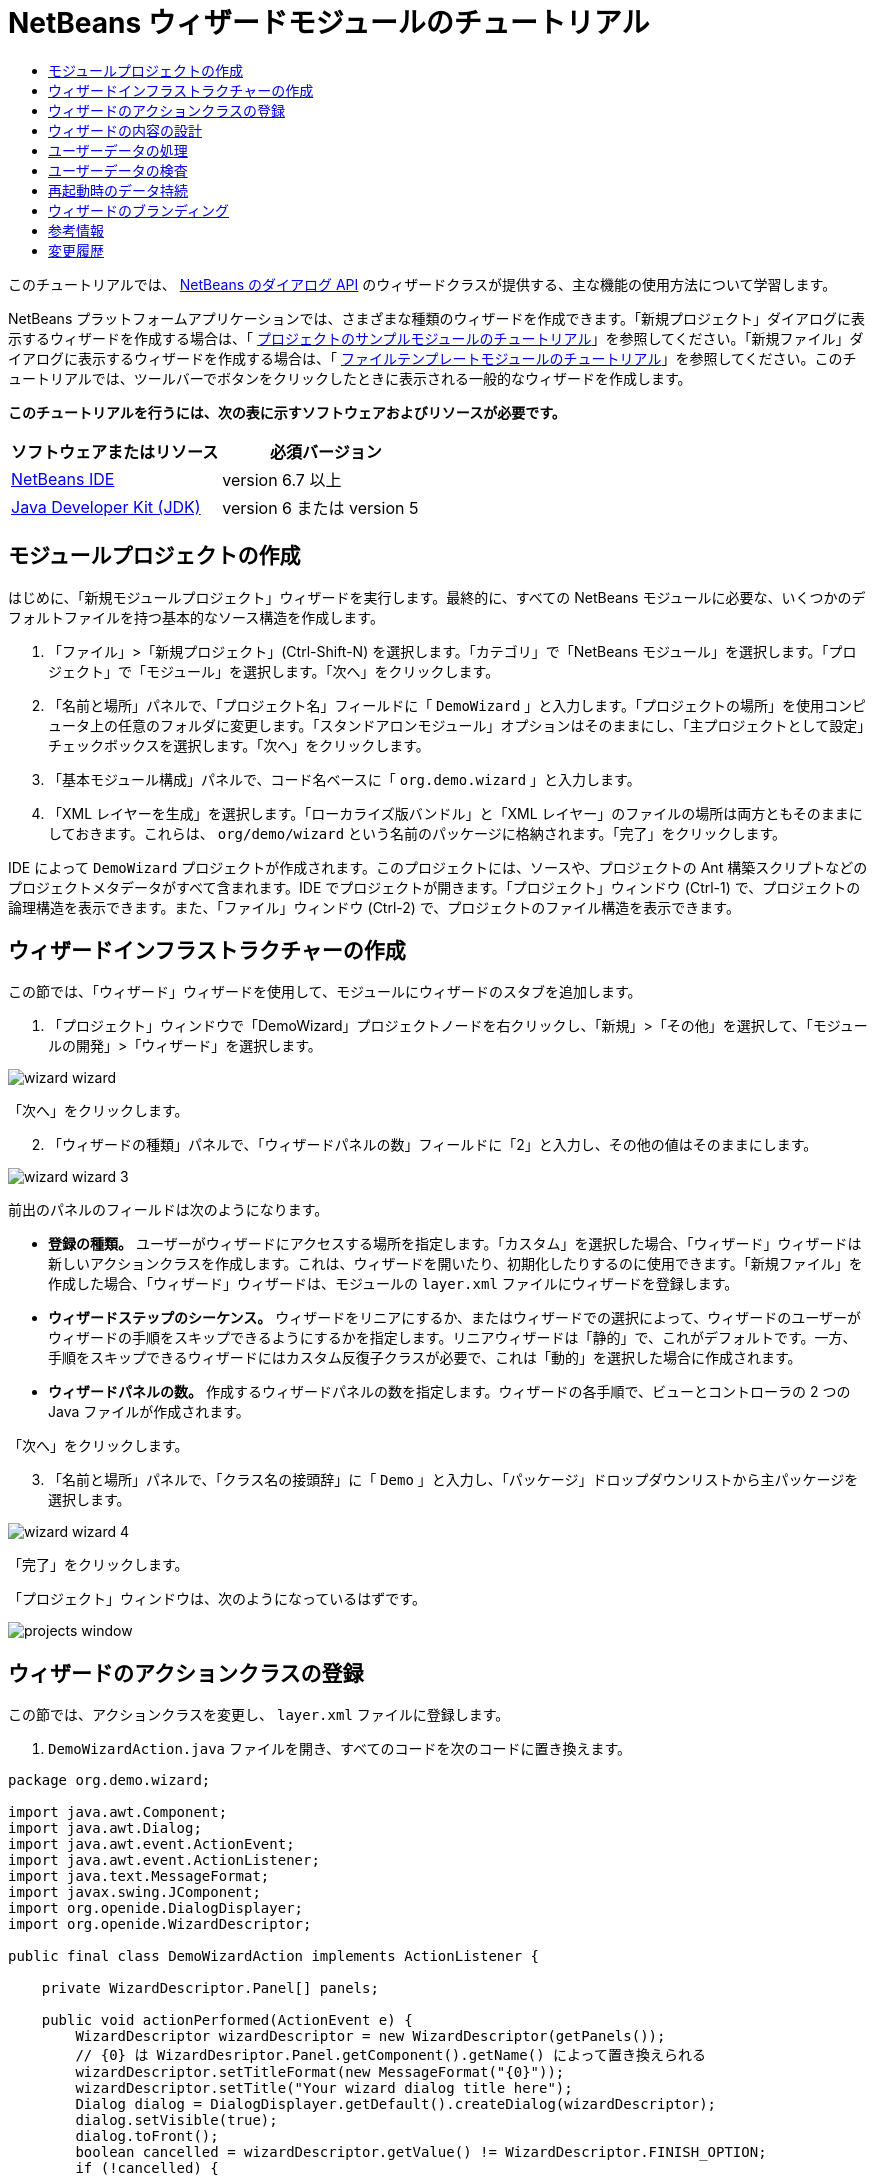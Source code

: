 // 
//     Licensed to the Apache Software Foundation (ASF) under one
//     or more contributor license agreements.  See the NOTICE file
//     distributed with this work for additional information
//     regarding copyright ownership.  The ASF licenses this file
//     to you under the Apache License, Version 2.0 (the
//     "License"); you may not use this file except in compliance
//     with the License.  You may obtain a copy of the License at
// 
//       http://www.apache.org/licenses/LICENSE-2.0
// 
//     Unless required by applicable law or agreed to in writing,
//     software distributed under the License is distributed on an
//     "AS IS" BASIS, WITHOUT WARRANTIES OR CONDITIONS OF ANY
//     KIND, either express or implied.  See the License for the
//     specific language governing permissions and limitations
//     under the License.
//

= NetBeans ウィザードモジュールのチュートリアル
:jbake-type: platform-tutorial
:jbake-tags: tutorials 
:jbake-status: published
:syntax: true
:source-highlighter: pygments
:toc: left
:toc-title:
:icons: font
:experimental:
:description: NetBeans ウィザードモジュールのチュートリアル - Apache NetBeans
:keywords: Apache NetBeans Platform, Platform Tutorials, NetBeans ウィザードモジュールのチュートリアル

このチュートリアルでは、 link:http://bits.netbeans.org/dev/javadoc/org-openide-dialogs/org/openide/package-summary.html[NetBeans のダイアログ API] のウィザードクラスが提供する、主な機能の使用方法について学習します。





NetBeans プラットフォームアプリケーションでは、さまざまな種類のウィザードを作成できます。「新規プロジェクト」ダイアログに表示するウィザードを作成する場合は、「 link:https://netbeans.apache.org/tutorials/nbm-projectsamples.html[プロジェクトのサンプルモジュールのチュートリアル]」を参照してください。「新規ファイル」ダイアログに表示するウィザードを作成する場合は、「 link:https://netbeans.apache.org/tutorials/nbm-filetemplates.html[ファイルテンプレートモジュールのチュートリアル]」を参照してください。このチュートリアルでは、ツールバーでボタンをクリックしたときに表示される一般的なウィザードを作成します。

*このチュートリアルを行うには、次の表に示すソフトウェアおよびリソースが必要です。*

|===
|ソフトウェアまたはリソース |必須バージョン 

| link:https://netbeans.apache.org/download/index.html[NetBeans IDE] |version 6.7 以上 

| link:https://www.oracle.com/technetwork/java/javase/downloads/index.html[Java Developer Kit (JDK)] |version 6 または
version 5 
|===


==  モジュールプロジェクトの作成

はじめに、「新規モジュールプロジェクト」ウィザードを実行します。最終的に、すべての NetBeans モジュールに必要な、いくつかのデフォルトファイルを持つ基本的なソース構造を作成します。


[start=1]
1. 「ファイル」>「新規プロジェクト」(Ctrl-Shift-N) を選択します。「カテゴリ」で「NetBeans モジュール」を選択します。「プロジェクト」で「モジュール」を選択します。「次へ」をクリックします。

[start=2]
1. 「名前と場所」パネルで、「プロジェクト名」フィールドに「 ``DemoWizard`` 」と入力します。「プロジェクトの場所」を使用コンピュータ上の任意のフォルダに変更します。「スタンドアロンモジュール」オプションはそのままにし、「主プロジェクトとして設定」チェックボックスを選択します。「次へ」をクリックします。

[start=3]
1. 「基本モジュール構成」パネルで、コード名ベースに「 ``org.demo.wizard`` 」と入力します。

[start=4]
1. 「XML レイヤーを生成」を選択します。「ローカライズ版バンドル」と「XML レイヤー」のファイルの場所は両方ともそのままにしておきます。これらは、 ``org/demo/wizard``  という名前のパッケージに格納されます。「完了」をクリックします。

IDE によって  ``DemoWizard``  プロジェクトが作成されます。このプロジェクトには、ソースや、プロジェクトの Ant 構築スクリプトなどのプロジェクトメタデータがすべて含まれます。IDE でプロジェクトが開きます。「プロジェクト」ウィンドウ (Ctrl-1) で、プロジェクトの論理構造を表示できます。また、「ファイル」ウィンドウ (Ctrl-2) で、プロジェクトのファイル構造を表示できます。



== ウィザードインフラストラクチャーの作成

この節では、「ウィザード」ウィザードを使用して、モジュールにウィザードのスタブを追加します。


[start=1]
1. 「プロジェクト」ウィンドウで「DemoWizard」プロジェクトノードを右クリックし、「新規」>「その他」を選択して、「モジュールの開発」>「ウィザード」を選択します。


image::images/wizard-wizard.png[]

「次へ」をクリックします。


[start=2]
1. 「ウィザードの種類」パネルで、「ウィザードパネルの数」フィールドに「2」と入力し、その他の値はそのままにします。


image::images/wizard-wizard-3.png[]

前出のパネルのフィールドは次のようになります。

* *登録の種類。* ユーザーがウィザードにアクセスする場所を指定します。「カスタム」を選択した場合、「ウィザード」ウィザードは新しいアクションクラスを作成します。これは、ウィザードを開いたり、初期化したりするのに使用できます。「新規ファイル」を作成した場合、「ウィザード」ウィザードは、モジュールの  ``layer.xml``  ファイルにウィザードを登録します。
* *ウィザードステップのシーケンス。* ウィザードをリニアにするか、またはウィザードでの選択によって、ウィザードのユーザーがウィザードの手順をスキップできるようにするかを指定します。リニアウィザードは「静的」で、これがデフォルトです。一方、手順をスキップできるウィザードにはカスタム反復子クラスが必要で、これは「動的」を選択した場合に作成されます。
* *ウィザードパネルの数。* 作成するウィザードパネルの数を指定します。ウィザードの各手順で、ビューとコントローラの 2 つの Java ファイルが作成されます。

「次へ」をクリックします。


[start=3]
1. 「名前と場所」パネルで、「クラス名の接頭辞」に「 ``Demo`` 」と入力し、「パッケージ」ドロップダウンリストから主パッケージを選択します。


image::images/wizard-wizard-4.png[]

「完了」をクリックします。

「プロジェクト」ウィンドウは、次のようになっているはずです。


image::images/projects-window.png[]


== ウィザードのアクションクラスの登録

この節では、アクションクラスを変更し、 ``layer.xml``  ファイルに登録します。


[start=1]
1.  ``DemoWizardAction.java``  ファイルを開き、すべてのコードを次のコードに置き換えます。

[source,java]
----

package org.demo.wizard;

import java.awt.Component;
import java.awt.Dialog;
import java.awt.event.ActionEvent;
import java.awt.event.ActionListener;
import java.text.MessageFormat;
import javax.swing.JComponent;
import org.openide.DialogDisplayer;
import org.openide.WizardDescriptor;

public final class DemoWizardAction implements ActionListener {

    private WizardDescriptor.Panel[] panels;

    public void actionPerformed(ActionEvent e) {
        WizardDescriptor wizardDescriptor = new WizardDescriptor(getPanels());
        // {0} は WizardDesriptor.Panel.getComponent().getName() によって置き換えられる
        wizardDescriptor.setTitleFormat(new MessageFormat("{0}"));
        wizardDescriptor.setTitle("Your wizard dialog title here");
        Dialog dialog = DialogDisplayer.getDefault().createDialog(wizardDescriptor);
        dialog.setVisible(true);
        dialog.toFront();
        boolean cancelled = wizardDescriptor.getValue() != WizardDescriptor.FINISH_OPTION;
        if (!cancelled) {
            // 何らかの処理
        }
    }

    /**
     * 個々のウィザードの手順を表すパネルを初期化し、
      * ウィザードの見た目に影響を与えるプロパティーを設定。
     */
    private WizardDescriptor.Panel[] getPanels() {
        if (panels == null) {
            panels = new WizardDescriptor.Panel[]{
                        new DemoWizardPanel1(),
                        new DemoWizardPanel2()
                    };
            String[] steps = new String[panels.length];
            for (int i = 0; i < panels.length; i++) {
                Component c = panels[i].getComponent();
                // パネルのコンポーネント名に対するデフォルト手順名。
                // 主に、手順のリストに表示するターゲット選択用ダイアログの名前を取得するのに役立つ。
                steps[i] = c.getName();
                if (c instanceof JComponent) { // assume Swing components
                    JComponent jc = (JComponent) c;
                    // コンポーネントの手順の数を設定
                    // TODO org.openide.dialogs >= 7.8 を使用する場合、WizardDescriptor.PROP_*: を使用できる
                    jc.putClientProperty("WizardPanel_contentSelectedIndex", new Integer(i));
                    // パネルの手順の名前を設定
                    jc.putClientProperty("WizardPanel_contentData", steps);
                    // 各手順のサブタイトルの作成をオン
                    jc.putClientProperty("WizardPanel_autoWizardStyle", Boolean.TRUE);
                    // 背景の画像とともに左側に手順を表示
                    jc.putClientProperty("WizardPanel_contentDisplayed", Boolean.TRUE);
                    // すべての手順の番号付けをオン
                    jc.putClientProperty("WizardPanel_contentNumbered", Boolean.TRUE);
                }
            }
        }
        return panels;
    }

    public String getName() {
        return "Start Sample Wizard";
    }

}

----

 ``CallableSystemAction``  の代わりに  ``ActionListener``  を実装している以外は、生成されたのと同じコードを使用します。 ``ActionListener``  は標準の JDK クラスですが、 ``CallableSystemAction``  はそうではないため、このようにしています。NetBeans プラットフォーム 6.5 以降では、より便利でコードが少なくて済む、標準の JDK クラスを代わりに使用できます。


[start=2]
1. 次のように、アクションクラスを  ``layer.xml``  ファイルに登録します。

[source,xml]
----

<filesystem>
    <folder name="Actions">
        <folder name="File">
            <file name="org-demo-wizard-DemoWizardAction.instance">
                <attr name="delegate" newvalue="org.demo.wizard.DemoWizardAction"/>
                <attr name="iconBase" stringvalue="org/demo/wizard/icon.png"/>
                <attr name="instanceCreate" methodvalue="org.openide.awt.Actions.alwaysEnabled"/>
                <attr name="noIconInMenu" stringvalue="false"/>
            </file>
        </folder>
    </folder>
    <folder name="Toolbars">
        <folder name="File">
            <file name="org-demo-wizard-DemoWizardAction.shadow">
                <attr name="originalFile" stringvalue="Actions/File/org-demo-wizard-DemoWizardAction.instance"/>
                <attr name="position" intvalue="0"/>
            </file>
        </folder>
    </folder>
</filesystem>

----

「iconBase」要素は、主パッケージの「icon.png」という画像を指しています。その名前を付けた独自の画像を使用する場合、サイズが 16x16 ピクセルであることを確認してください。または、次の画像を使用してください。
image::images/icon.png[]


[start=3]
1. モジュールを実行します。アプリケーションが起動し、 ``layer.xml``  ファイルで指定した場所に、ツールバーのボタンが表示されるはずです。


image::images/result-1.png[]

ボタンをクリックするとウィザードが表示されます。


image::images/result-2.png[]

「次へ」をクリックすると、最後のパネルで「完了」ボタンが有効になっています。


image::images/result-3.png[]

これで、ウィザードのインフラストラクチャーが機能するようになりました。次に、内容をいくつか追加してみましょう。


== ウィザードの内容の設計

この節では、ウィザードに内容を追加し、基本的な機能をカスタマイズします。


[start=1]
1.  ``DemoWizardAction.java``  ファイルを開き、さまざまなカスタマイズプロパティーをウィザードに設定できることを確認してください。


image::images/wizard-tweaking.png[]

これらのプロパティーについては、 link:http://ui.netbeans.org/docs/ui_apis/wide/index.html[ここ]を参照してください。


[start=2]
1.  ``DemoWizardAction.java``  で、 ``wizardDescriptor.setTitle``  を次のように変更します。


[source,java]
----

wizardDescriptor.setTitle("Music Selection");

----


[start=3]
1.  ``DemoVisualPanel1.java``  ファイルと  ``DemoVisualPanel2.java``  ファイルを開き、「Matisse」GUI ビルダーを使用して、次のような Swing コンポーネントをいくつか追加します。


image::images/panel-1-design.png[]


image::images/panel-2-design.png[]

ここでは、いくつかの Swing コンポーネントを持つ、 ``DemoVisualPanel1.java``  ファイルと  ``DemoVisualPanel2.java``  ファイルを確認できます。


[start=4]
1. 「ソース」ビューで 2 つのパネルを開き、 ``getName()``  メソッドをそれぞれ「Name and Address」および「Musician Details」に変更します。

[start=5]
1. 
モジュールを再実行します。ウィザードを開くと、追加した Swing コンポーネントと、行なったカスタマイズに応じて、次のようなものが表示されるはずです。


image::images/result-4.png[]

前出のウィザードにある左サイドバーの画像は、 ``DemoWizardAction.java``  ファイルで次のように設定されています。


[source,java]
----

wizardDescriptor.putProperty("WizardPanel_image", ImageUtilities.loadImage("org/demo/wizard/banner.png", true));

----

これで、ウィザードの内容が設計されました。次に、ユーザーが入力するデータを処理するコードをいくつか追加してみましょう。


== ユーザーデータの処理

この節では、ユーザーのデータをパネル間で受け渡す方法と、「完了」をクリックしたときに結果を表示する方法について学習します。


[start=1]
1.  ``WizardPanel``  クラスで、 ``storeSettings``  メソッドを使用して、ビジュアルパネルに設定されたデータを取得します。たとえば、 ``DemoVisualPanel1.java``  ファイルに取得メソッドを作成し、 ``DemoWizardPanel1.java``  ファイルから次のようにアクセスします。


[source,java]
----

public void storeSettings(Object settings) {
    ((WizardDescriptor) settings).putProperty("name", ((DemoVisualPanel1)getComponent()).getNameField());
    ((WizardDescriptor) settings).putProperty("address", ((DemoVisualPanel1)getComponent()).getAddressField());
}

----


[start=2]
1. 次に、 ``DemoWizardAction.java``  ファイルを使用して、設定したプロパティーを取得し、何か操作を行います。


[source,java]
----

public void actionPerformed(ActionEvent e) {
    WizardDescriptor wizardDescriptor = new WizardDescriptor(getPanels());
    // は次で置き換えられます: WizardDesriptor.Panel.getComponent().getName()
    wizardDescriptor.setTitleFormat(new MessageFormat("{0}"));
    wizardDescriptor.setTitle("Music Selection");
    Dialog dialog = DialogDisplayer.getDefault().createDialog(wizardDescriptor);
    dialog.setVisible(true);
    dialog.toFront();
    boolean cancelled = wizardDescriptor.getValue() != WizardDescriptor.FINISH_OPTION;
    if (!cancelled) {
        *String name = (String) wizardDescriptor.getProperty("name");
        String address = (String) wizardDescriptor.getProperty("address");
        DialogDisplayer.getDefault().notify(new NotifyDescriptor.Message(name + " " + address));*
    }
}

----

 ``NotifyDescriptor``  は、コード補完ボックスに示すように、ほかの方法にも使用できます。


image::images/notifydescriptor.png[]

これで、ユーザーが入力したデータを処理する方法を学習しました。 


== ユーザーデータの検査

この節では、ウィザードの「次へ」がクリックされたときに、ユーザーの入力を検査する方法を学習します。


[start=1]
1.  ``DemoWizardPanel1``  で、 ``WizardDescriptor.Panel``  の代わりに  ``WizardDescriptor.ValidatingPanel``  を実装して、クラスの署名を変更します。


[source,java]
----

public class DemoWizardPanel1 implements WizardDescriptor.ValidatingPanel

----


[start=2]
1. クラスの最上位で、 ``JComponent``  宣言を型指定宣言に変更します。

[source,java]
----

private DemoVisualPanel1 component;

----


[start=3]
1. 次のように、必要な抽象メソッドを実装します。

[source,java]
----

@Override
public void validate() throws WizardValidationException {

    String name = component.getNameTextField().getText();
    if (name.equals("")){
        throw new WizardValidationException(null, "Invalid Name", null);
    }

}

----


[start=4]
1. モジュールを実行します。「Name」フィールドに何も入力せずに「次へ」をクリックすると、次のような結果が表示されるはずです。検査の結果がエラーであったため、次のパネルに移動することもできません。


image::images/validation1.png[]


[start=5]
1. 必要に応じて、名前フィールドが空の場合に「次へ」ボタンを無効にすることができます。クラスの最上位で、boolean の宣言から始めます。

[source,java]
----

private boolean isValid = true;

----

次のように、 ``isValid()``  をオーバーライドします。


[source,java]
----

@Override
public boolean isValid() {
    return isValid;
}

----

 ``validate()``  が呼び出されたとき、つまり「次へ」ボタンがクリックされたときに、false を返します。


[source,java]
----

@Override
public void validate() throws WizardValidationException {

    String name = component.getNameTextField().getText();
    if (name.equals("")) {
        *isValid = false;*
        throw new WizardValidationException(null, "Invalid Name", null);
    }

}

----

または、boolean の初期状態を false に設定します。次に  ``DocumentListener``  を実装してフィールドにリスナーを追加し、ユーザーがフィールドに何かを入力したときに boolean を true に設定して  ``isValid()``  を呼び出します。

これで、ユーザーが入力したデータを検査する方法を学習しました。

ユーザー入力の検査の詳細については、このチュートリアルの最後にある Tom Wheeler のサンプルを参照してください。 


== 再起動時のデータ持続

この節では、アプリケーションが閉じるときにデータを格納する方法、および新しく開始したあとでウィザードが開くときにデータを取得する方法を学習します。


[start=1]
1.  ``DemoWizardPanel1.java``  で、 ``readSettings``  メソッドと  ``storeSettings``  メソッドを次のようにオーバーライドします。


[source,java]
----

*JTextField nameField = ((DemoVisualPanel1) getComponent()).getNameTextField();
JTextField addressField = ((DemoVisualPanel1) getComponent()).getAddressTextField();*

@Override
public void readSettings(Object settings) {
    *nameField.setText(NbPreferences.forModule(DemoWizardPanel1.class).get("namePreference", ""));
    addressField.setText(NbPreferences.forModule(DemoWizardPanel1.class).get("addressPreference", ""));*
}

@Override
public void storeSettings(Object settings) {
    ((WizardDescriptor) settings).putProperty("name", nameField.getText());
    ((WizardDescriptor) settings).putProperty("address", addressField.getText());
    *NbPreferences.forModule(DemoWizardPanel1.class).put("namePreference", nameField.getText());
    NbPreferences.forModule(DemoWizardPanel1.class).put("addressPreference", addressField.getText());*
}

----


[start=2]
1. モジュールを再実行し、ウィザードの最初のパネルで名前とアドレスを入力します。


image::images/nbpref1.png[]


[start=3]
1. アプリケーションを閉じ、「ファイル」ウィンドウを開いて、アプリケーションの  ``build``  フォルダ内のプロパティーファイルを確認します。設定が次のようになっているはずです。


image::images/nbpref2.png[]


[start=4]
1. アプリケーションを再実行し、次にウィザードを開いたとき、前に指定した設定が、ウィザード内のフィールドの値を定義するために自動的に使用されます。

これで、再起動時にウィザードのデータを持続する方法を学習しました。 


== ウィザードのブランディング

この節では、ウィザードのインフラストラクチャーによって提供される「次へ」ボタンの文字列を、「詳細」にブランディングします。

「ブランディング」という用語は、カスタマイズの意味で使われます。「国際化」や「ローカリゼーション」が別の言語に翻訳することを指すのに対し、通常同じ言語間の小さな変更のことを意味します。NetBeans モジュールのローカリゼーションについては、 link:http://translatedfiles.netbeans.org/index-l10n.html[ここを参照]してください。


[start=1]
1. 「ファイル」ウィンドウで、アプリケーションの  ``branding``  フォルダを展開し、強調表示されているフォルダとファイルを作成します。


image::images/branding-1.png[]


[start=2]
1. ファイルの内容を次のように定義します。

[source,java]
----

CTL_NEXT=&amp;Advance >

----

そのほかの文字列は次のようにブランディングしてもかまいません。


[source,java]
----

CTL_CANCEL
CTL_PREVIOUS
CTL_FINISH
CTL_ContentName

----

「CTL_ContentName」キーはデフォルトで「Steps」に設定されています。これは、「WizardPanel_autoWizardStyle」プロパティーが「FALSE」に設定されていない場合、ウィザードの左側のパネルで使用されます。


[start=3]
1. アプリケーションを実行すると、「次へ」ボタンが「詳細」にブランディングされます。


image::images/branding-2.png[]

必要に応じて、前に説明したように「 ``DemoWizardAction.java`` 」ファイルを使用して、次のようにウィザードの左側をすべて削除します。


[source,java]
----

 wizardDescriptor.putProperty("WizardPanel_autoWizardStyle", Boolean.FALSE);

----

この設定を行うと、ウィザードは次のように表示されます。


image::images/branding-3.png[]

これで、ウィザードのインフラストラクチャーで定義された文字列を、独自のバージョンにブランディングする方法を学習しました。 


== 参考情報

関連情報のいくつかは、オンラインで入手できます。

* Tom Wheeler の NetBeans のサイト (次の画像をクリック):


[.feature]
--
image::images/tom.png[role="left", link="http://www.tomwheeler.com/netbeans/"]
--

これは NetBeans 5.5 向けに書かれたものですが、前出のサンプルは、JDK 1.6 を使用する Ubuntu Linux 上の NetBeans IDE 6.5.1 でも正しく使用できます。

このサンプルは、特にユーザーデータの検査方法を示す場合に役立ちます。

* Geertjan のブログ:
*  link:http://blogs.oracle.com/geertjan/entry/how_wizards_work[ウィザードの仕組み: パート 1 — はじめに]
*  link:http://blogs.oracle.com/geertjan/entry/how_wizards_work_part_2[ウィザードの仕組み: パート 2 — さまざまなタイプ]
*  link:http://blogs.oracle.com/geertjan/entry/how_wizards_work_part_3[ウィザードの仕組み: パート 3 — 最初のウィザード]
*  link:http://blogs.oracle.com/geertjan/entry/how_wizards_work_part_4[ウィザードの仕組み: パート 4 — 独自の反復子]
*  link:http://blogs.oracle.com/geertjan/entry/how_wizards_work_part_5[ウィザードの仕組み: パート 5 — 既存のパネルの再使用と埋め込み]
*  link:http://blogs.oracle.com/geertjan/entry/creating_a_better_java_class[優れた Java クラスウィザードの作成]



== 変更履歴

|===
|*バージョン* |*日付* |*変更内容* 

|1 |2009 年 3 月 31 日 |初期バージョン。内容

* [.line-through]#ユーザー入力の検査に関する節を追加。#
* [.line-through]#ウィザードからまたはウィザードへのデータの格納および取得に関する節を追加。#
* WizardDescriptor プロパティーをすべてリストした表を追加。
* ウィザードの API クラスをすべてリストおよび説明した表を追加。
* Javadoc へのリンクを追加。
 

|2 |2009 年 4 月 1 日 |検査に関する節を追加。「次へ」ボタンを無効にするコードを追加。持続に関する節も追加。 

|3 |2009 年 4 月 10 日 |Tom Wheeler のコメントを統合し、ローカリゼーションの情報がある場所への参照を追加して、ブランディングの節を実際のブランディングの内容になるよう書き換え。 
|===
